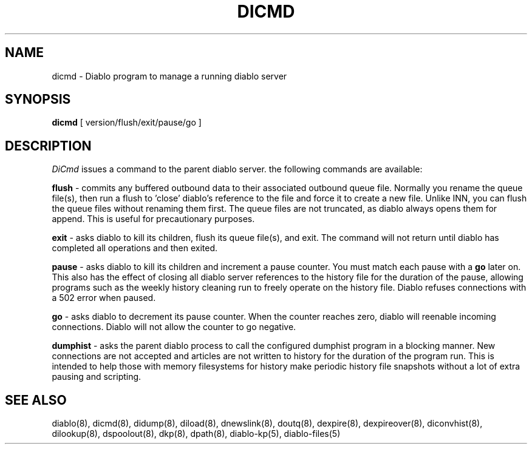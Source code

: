 .\" $Revision: 1.6 $
.TH DICMD 8
.SH NAME
dicmd \- Diablo program to manage a running diablo server
.PP
.SH SYNOPSIS
.B dicmd
[
version/flush/exit/pause/go
]

.SH DESCRIPTION
.IR DiCmd 
issues a command to the parent diablo server.  the following
commands are available:
.PP
.B flush
\- commits any buffered outbound data to their associated outbound queue
file.  Normally you rename the queue file(s), then run a flush to 'close'
diablo's reference to the file and force it to create a new file.  Unlike
INN, you can flush the queue files without renaming them first.  The queue
files are not truncated, as diablo always opens them for append.  This is
useful for precautionary purposes.
.PP
.B exit
\- asks diablo to kill its children, flush its queue file(s), and exit.
The command will not return until diablo has completed all operations and
then exited.
.PP
.B pause
\- asks diablo to kill its children and increment a pause counter.  You
must match each pause with a 
.B go
later on.  This also has the effect of closing all diablo server references 
to the history file for the duration of the pause, allowing programs such
as the weekly history cleaning run to freely operate on the history file.
Diablo refuses connections with a 502 error when paused.
.PP
.B go
\- asks diablo to decrement its pause counter.  When the counter reaches
zero, diablo will reenable incoming connections.  Diablo will not allow
the counter to go negative.
.PP
.B dumphist
\- asks the parent diablo process to call the configured dumphist program
in a blocking manner.  New connections are not accepted and articles are not
written to history for the duration of the program run.  This is intended to
help those with memory filesystems for history make periodic history file
snapshots without a lot of extra pausing and scripting.

.SH "SEE ALSO"
diablo(8), 
dicmd(8),
didump(8),
diload(8),
dnewslink(8),
doutq(8),
dexpire(8),
dexpireover(8),
diconvhist(8),
dilookup(8),
dspoolout(8),
dkp(8),
dpath(8),
diablo-kp(5),
diablo-files(5)
.PP

